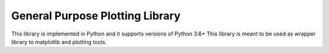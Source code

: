 General Purpose Plotting Library 
================================

This library is implemented in Python and it supports versions of Python 3.6+
This library is meant to be used as wrapper library to matplotlib and plotting tools.
